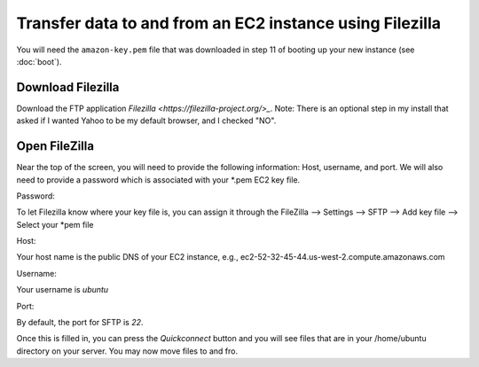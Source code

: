 *********************************************************
Transfer data to and from an EC2 instance using Filezilla
*********************************************************

You will need the ``amazon-key.pem`` file that was downloaded in
step 11 of booting up your new instance (see :doc:`boot`).

Download Filezilla
==================

Download the FTP application `Filezilla <https://filezilla-project.org/>_`.  Note:  There is an optional step in my install that asked if I wanted Yahoo to be my default browser, and I checked "NO".

Open FileZilla
==============
Near the top of the screen, you will need to provide the following information:  Host, username, and port.  We will also need to provide a password which is associated with your *.pem EC2 key file.

Password:

To let Filezilla know where your key file is, you can assign it through the FileZilla --> Settings -->  SFTP --> Add key file --> Select your *pem file

Host:  

Your host name is the public DNS of your EC2 instance, e.g., ec2-52-32-45-44.us-west-2.compute.amazonaws.com

Username:

Your username is *ubuntu*

Port:

By default, the port for SFTP is *22*.

Once this is filled in, you can press the *Quickconnect* button and you will see files that are in your /home/ubuntu directory on your server.  You may now move files to and fro.

